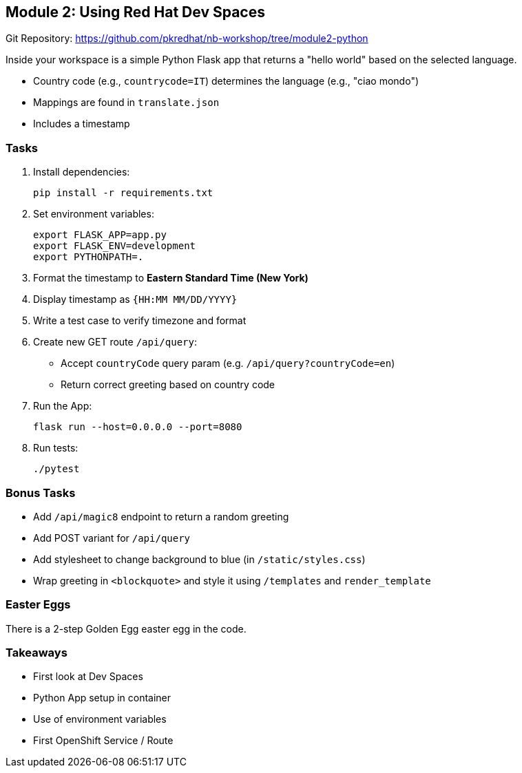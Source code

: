 == Module 2: Using Red Hat Dev Spaces

Git Repository: https://github.com/pkredhat/nb-workshop/tree/module2-python

Inside your workspace is a simple Python Flask app that returns a "hello world" based on the selected language.

- Country code (e.g., `countrycode=IT`) determines the language (e.g., "ciao mondo")
- Mappings are found in `translate.json`
- Includes a timestamp

=== Tasks
. Install dependencies:
+
[source,sh]
----
pip install -r requirements.txt
----

. Set environment variables:
+
[source,sh]
----
export FLASK_APP=app.py
export FLASK_ENV=development
export PYTHONPATH=.
----

. Format the timestamp to **Eastern Standard Time (New York)**
. Display timestamp as `{HH:MM MM/DD/YYYY}`
. Write a test case to verify timezone and format

. Create new GET route `/api/query`:
  * Accept `countryCode` query param (e.g. `/api/query?countryCode=en`)
  * Return correct greeting based on country code

. Run the App:
+
[source,sh]
----
flask run --host=0.0.0.0 --port=8080
----

. Run tests:
+
[source,sh]
----
./pytest
----

=== Bonus Tasks
* Add `/api/magic8` endpoint to return a random greeting
* Add POST variant for `/api/query`
* Add stylesheet to change background to blue (in `/static/styles.css`)
* Wrap greeting in `<blockquote>` and style it using `/templates` and `render_template`

=== Easter Eggs
There is a 2-step Golden Egg easter egg in the code.

=== Takeaways
* First look at Dev Spaces
* Python App setup in container
* Use of environment variables
* First OpenShift Service / Route
